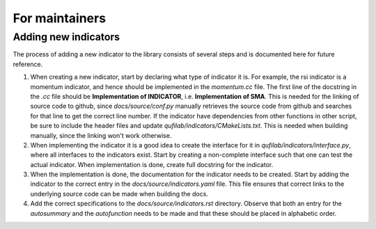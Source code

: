 
For maintainers
===============

Adding new indicators
*********************
The process of adding a new indicator to the library consists of several steps
and is documented here for future reference.

1. When creating a new indicator, start by declaring what type of indicator 
   it is. For example, the rsi indicator is a momentum indicator,
   and hence should be implemented in the *momentum.cc* file. The first line
   of the docstring in the *.cc* file should be **Implementation of INDICATOR**, i.e.
   **Implementation of SMA**. This is needed for the linking of source code to github,
   since *docs/source/conf.py* manually retrieves the source code from github and searches
   for that line to get the correct line number.
   If the indicator have dependencies from other functions in other script, be sure to include
   the header files and update *qufilab/indicators/CMakeLists.txt*. 
   This is needed when building manually, since the linking won't work otherwise.

2. When implementing the indicator it is a good idea to create the interface 
   for it in *qufilab/indicators/interface.py*, where all interfaces to the 
   indicators exist. Start by creating a non-complete interface such that 
   one can test the actual indicator. When implementation is done, create
   full docstring for the indicator.

3. When the implementation is done, the documentation for the indicator needs
   to be created. Start by adding the indicator to the correct entry
   in the *docs/source/indicators.yaml* file. This file ensures that correct 
   links to the underlying source code can be made when building the docs.

4. Add the correct specifications to the *docs/source/indicators.rst* directory. 
   Observe that both an entry for the *autosummary* and the *autofunction* needs 
   to be made and that these should be placed in alphabetic order.
